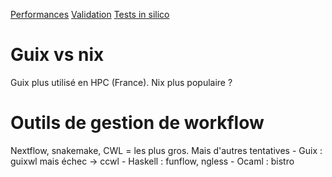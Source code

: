 [[file:performances.md][Performances]]
[[file:validation.md][Validation]] [[file:insilico.md][Tests in silico]]

* Guix vs nix
:PROPERTIES:
:CUSTOM_ID: guix-vs-nix
:END:
Guix plus utilisé en HPC (France). Nix plus populaire ?

* Outils de gestion de workflow
:PROPERTIES:
:CUSTOM_ID: outils-de-gestion-de-workflow
:END:
Nextflow, snakemake, CWL = les plus gros. Mais d'autres tentatives -
Guix : guixwl mais échec -> ccwl - Haskell : funflow, ngless - Ocaml :
bistro

